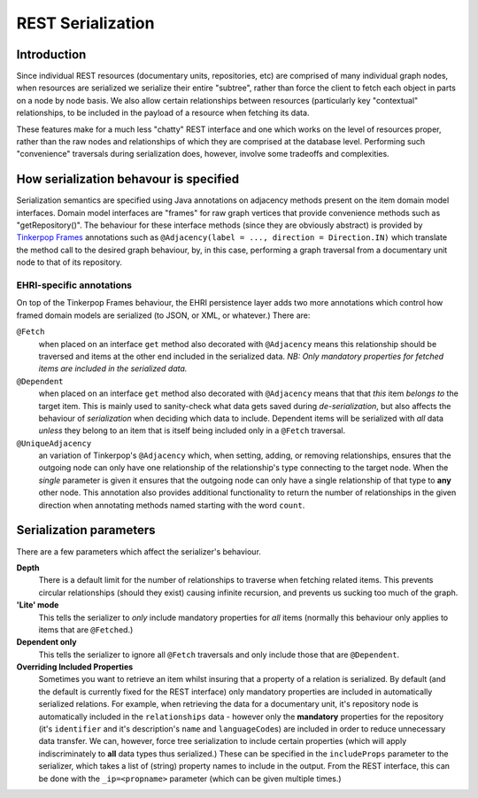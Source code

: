 REST Serialization
==================

Introduction
------------

Since individual REST resources (documentary units, repositories, etc)
are comprised of many individual graph nodes, when resources are
serialized we serialize their entire "subtree", rather than force the
client to fetch each object in parts on a node by node basis. We also
allow certain relationships between resources (particularly key
"contextual" relationships, to be included in the payload of a resource
when fetching its data.

These features make for a much less "chatty" REST interface and one
which works on the level of resources proper, rather than the raw nodes
and relationships of which they are comprised at the database level.
Performing such "convenience" traversals during serialization does,
however, involve some tradeoffs and complexities.

How serialization behavour is specified
---------------------------------------

Serialization semantics are specified using Java annotations on
adjacency methods present on the item domain model interfaces. Domain
model interfaces are "frames" for raw graph vertices that provide
convenience methods such as "getRepository()". The behaviour for these
interface methods (since they are obviously abstract) is provided by
`Tinkerpop Frames <https://github.com/tinkerpop/frames/wiki>`__
annotations such as
``@Adjacency(label = ..., direction = Direction.IN)`` which translate
the method call to the desired graph behaviour, by, in this case,
performing a graph traversal from a documentary unit node to that of its
repository.

EHRI-specific annotations
~~~~~~~~~~~~~~~~~~~~~~~~~

On top of the Tinkerpop Frames behaviour, the EHRI persistence layer
adds two more annotations which control how framed domain models are
serialized (to JSON, or XML, or whatever.) There are:

``@Fetch``
  when placed on an interface ``get`` method also decorated
  with ``@Adjacency`` means this relationship should be traversed and
  items at the other end included in the serialized data. *NB: Only
  mandatory properties for fetched items are included in the serialized
  data.*

``@Dependent``
  when placed on an interface ``get`` method also
  decorated with ``@Adjacency`` means that that *this* item *belongs to*
  the target item. This is mainly used to sanity-check what data gets
  saved during *de-serialization*, but also affects the behaviour of
  *serialization* when deciding which data to include. Dependent items
  will be serialized with *all* data *unless* they belong to an item that
  is itself being included only in a ``@Fetch`` traversal.

``@UniqueAdjacency``
  an variation of Tinkerpop's ``@Adjacency`` which, when setting, adding,
  or removing relationships, ensures that the outgoing node can only have
  one relationship of the relationship's type connecting to the target
  node. When the `single` parameter is given it ensures that the outgoing
  node can only have a single relationship of that type to **any** other
  node. This annotation also provides additional functionality to return
  the number of relationships in the given direction when annotating 
  methods named starting with the word ``count``. 

Serialization parameters
------------------------

There are a few parameters which affect the serializer's behaviour.

**Depth**
  There is a default limit for the number of relationships to traverse
  when fetching related items. This prevents circular relationships
  (should they exist) causing infinite recursion, and prevents us sucking
  too much of the graph.

**'Lite' mode**
  This tells the serializer to *only* include mandatory properties for
  *all* items (normally this behaviour only applies to items that are
  ``@Fetch``\ ed.)

**Dependent only**
  This tells the serializer to ignore all ``@Fetch`` traversals and only
  include those that are ``@Dependent``.

**Overriding Included Properties**
  Sometimes you want to retrieve an item whilst insuring that a property
  of a relation is serialized. By default (and the default is currently
  fixed for the REST interface) only mandatory properties are included in
  automatically serialized relations. For example, when retrieving the
  data for a documentary unit, it's repository node is automatically
  included in the ``relationships`` data - however only the **mandatory**
  properties for the repository (it's ``identifier`` and it's
  description's ``name`` and ``languageCode``\ s) are included in order to
  reduce unnecessary data transfer. We can, however, force tree
  serialization to include certain properties (which will apply
  indiscriminately to **all** data types thus serialized.) These can be
  specified in the ``includeProps`` parameter to the serializer, which
  takes a list of (string) property names to include in the output. From
  the REST interface, this can be done with the ``_ip=<propname>``
  parameter (which can be given multiple times.)
